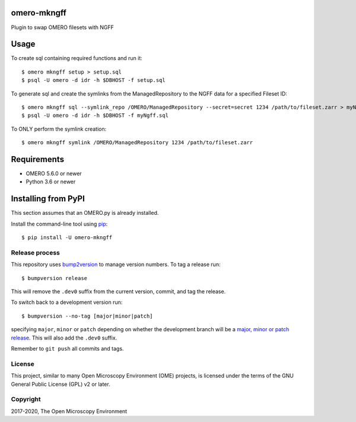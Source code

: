 .. image:: https://github.com/ome/omero-mkngff/workflows/OMERO/badge.svg
    :target: https://github.com/ome/omero-mkngff

.. image:: https://badge.fury.io/py/omero-mkngff.svg
    :target: https://badge.fury.io/py/omero-mkngff

omero-mkngff
==================================

Plugin to swap OMERO filesets with NGFF


Usage
=====

To create sql containing required functions and run it:

::

    $ omero mkngff setup > setup.sql
    $ psql -U omero -d idr -h $DBHOST -f setup.sql

To generate sql and create the symlinks from the ManagedRepository to the NGFF data for a
specified Fileset ID:

::

    $ omero mkngff sql --symlink_repo /OMERO/ManagedRepository --secret=secret 1234 /path/to/fileset.zarr > myNgff.sql
    $ psql -U omero -d idr -h $DBHOST -f myNgff.sql

To ONLY perform the symlink creation:

::

    $ omero mkngff symlink /OMERO/ManagedRepository 1234 /path/to/fileset.zarr


Requirements
============

* OMERO 5.6.0 or newer
* Python 3.6 or newer


Installing from PyPI
====================

This section assumes that an OMERO.py is already installed.

Install the command-line tool using `pip <https://pip.pypa.io/en/stable/>`_:

::

    $ pip install -U omero-mkngff

Release process
---------------

This repository uses `bump2version <https://pypi.org/project/bump2version/>`_ to manage version numbers.
To tag a release run::

    $ bumpversion release

This will remove the ``.dev0`` suffix from the current version, commit, and tag the release.

To switch back to a development version run::

    $ bumpversion --no-tag [major|minor|patch]

specifying ``major``, ``minor`` or ``patch`` depending on whether the development branch will be a `major, minor or patch release <https://semver.org/>`_. This will also add the ``.dev0`` suffix.

Remember to ``git push`` all commits and tags.

License
-------

This project, similar to many Open Microscopy Environment (OME) projects, is
licensed under the terms of the GNU General Public License (GPL) v2 or later.

Copyright
---------

2017-2020, The Open Microscopy Environment

